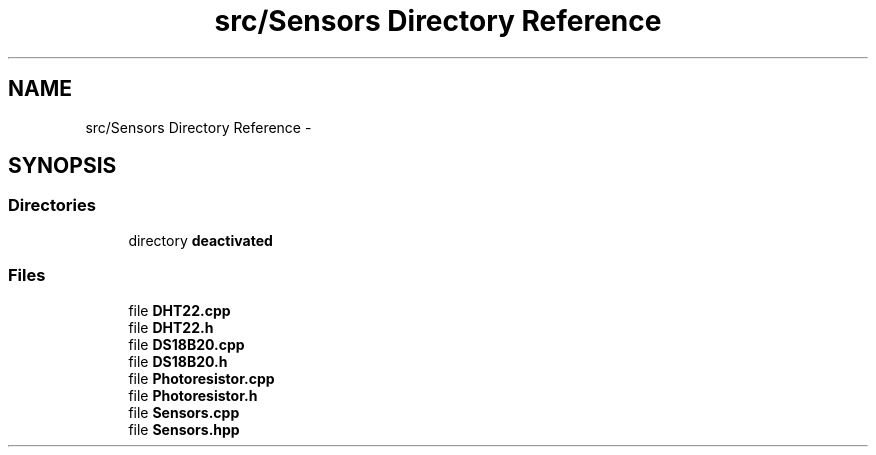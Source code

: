 .TH "src/Sensors Directory Reference" 3 "Thu May 25 2017" "Version 0.2" "SensorNode" \" -*- nroff -*-
.ad l
.nh
.SH NAME
src/Sensors Directory Reference \- 
.SH SYNOPSIS
.br
.PP
.SS "Directories"

.in +1c
.ti -1c
.RI "directory \fBdeactivated\fP"
.br
.in -1c
.SS "Files"

.in +1c
.ti -1c
.RI "file \fBDHT22\&.cpp\fP"
.br
.ti -1c
.RI "file \fBDHT22\&.h\fP"
.br
.ti -1c
.RI "file \fBDS18B20\&.cpp\fP"
.br
.ti -1c
.RI "file \fBDS18B20\&.h\fP"
.br
.ti -1c
.RI "file \fBPhotoresistor\&.cpp\fP"
.br
.ti -1c
.RI "file \fBPhotoresistor\&.h\fP"
.br
.ti -1c
.RI "file \fBSensors\&.cpp\fP"
.br
.ti -1c
.RI "file \fBSensors\&.hpp\fP"
.br
.in -1c
